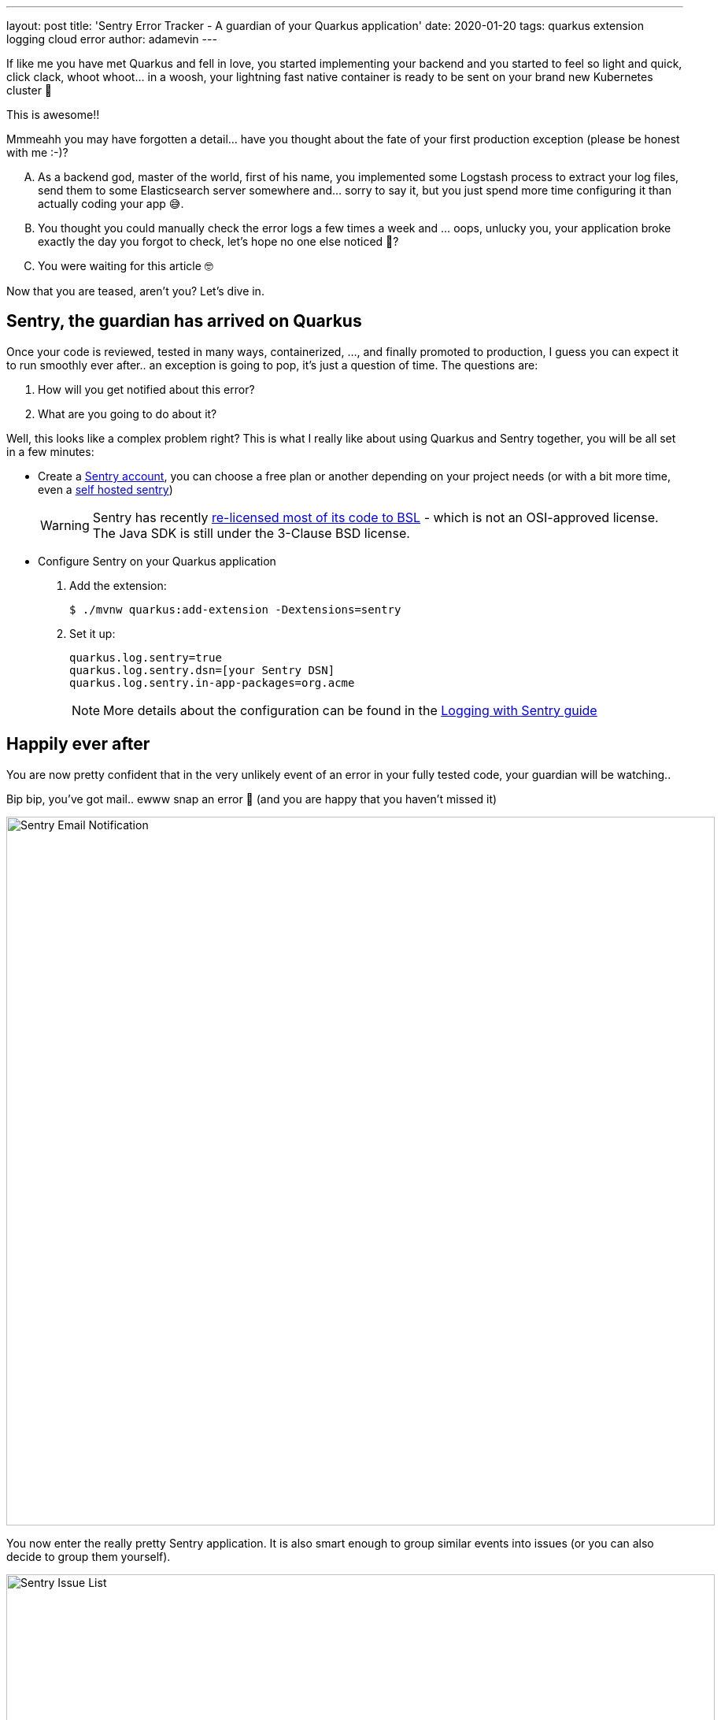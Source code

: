 ---
layout: post
title: 'Sentry Error Tracker - A guardian of your Quarkus application'
date: 2020-01-20
tags: quarkus extension logging cloud error
author: adamevin
---

:imagesdir: /assets/images/posts/quarkus-sentry

If like me you have met Quarkus and fell in love, you started implementing your backend and you started to feel so light and quick, click clack, whoot whoot... in a woosh, your lightning fast native container is ready to be sent on your brand new Kubernetes cluster 🤙

This is awesome!!

Mmmeahh you may have forgotten a detail... have you thought about the fate of your first production exception (please be honest with me :-)?

["upperalpha"]
. As a backend god, master of the world, first of his name, you implemented some Logstash process to extract your log files, send them to some Elasticsearch server somewhere and... sorry to say it, but you just spend more time configuring it than actually coding your app 😅.
. You thought you could manually check the error logs a few times a week and ... oops, unlucky you, your application broke exactly the day you forgot to check, let's hope no one else noticed 🤭?
. You were waiting for this article 🤓

Now that you are teased, aren't you? Let's dive in. 

== Sentry, the guardian has arrived on Quarkus

Once your code is reviewed, tested in many ways, containerized, ..., and finally promoted to production, [line-through]#I guess you can expect it to run smoothly ever after..# an exception is going to pop, it's just a question of time. The questions are:

. How will you get notified about this error?
. What are you going to do about it?

Well, this looks like a complex problem right? This is what I really like about using Quarkus and Sentry together, you will be all set in a few minutes:

* Create a https://sentry.io/signup/[Sentry account], you can choose a free plan or another depending on your project needs (or with a bit more time, even a https://docs.sentry.io/server/[self hosted sentry])
+
WARNING: Sentry has recently https://blog.sentry.io/2019/11/06/relicensing-sentry[re-licensed most of its code to BSL] - which is not an OSI-approved license. The Java SDK is still under the 3-Clause BSD license.
* Configure Sentry on your Quarkus application
. Add the extension:
+
[source,shell,subs=attributes+]
----
$ ./mvnw quarkus:add-extension -Dextensions=sentry
----
. Set it up: 
+
[source, properties]
----
quarkus.log.sentry=true
quarkus.log.sentry.dsn=[your Sentry DSN]
quarkus.log.sentry.in-app-packages=org.acme
----
+ 
NOTE: More details about the configuration can be found in the https://quarkus.io/guides/logging-sentry[Logging with Sentry guide]

== Happily ever after

You are now pretty confident that in the very unlikely event of an error in your fully tested code, your guardian will be watching..

Bip bip, you've got mail.. ewww snap an error 🥳 (and you are happy that you haven't missed it)

image::sentry-email.png[Sentry Email Notification, 900]

You now enter the really pretty Sentry application. It is also smart enough to group similar events into issues (or you can also decide to group them yourself). 

image::sentry-issues.png[Sentry Issue List, 900]

It's now time to generate and link an issue on your favorite tracker (GitHub, Bitbucket, GitLab, ...). It will contain a lot of contextual information about the errors (endpoint, params, stacktrace, environment, ...) to help your team fix that nasty bug. 

image::sentry-issue.png[Sentry issue details, 900]

If you want to go a bit further you can start cooking some custom rules to dispatch alerts with your own taste.

image::sentry-alerts-config.png[Sentry Alerts Configuration, 900]

Bonus point, Sentry is also available for your https://sentry.io/for/javascript/[frontend].

Good luck 🤙

NOTE: Once an extension is integrated in the Quarkus eco-system, the life of thousand of developers is made easier. If you know of a similar (or any) tool you think could help the Quarkus community, https://github.com/quarkusio/quarkus/issues/new?assignees=&labels=extension-proposal&template=extension_proposal.md&title=[propose it]!
